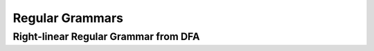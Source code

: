 .. This file is part of the OpenDSA eTextbook project. See
.. http://opendsa.org for more details.
.. Copyright (c) 2012-2020 by the OpenDSA Project Contributors, and
.. distributed under an MIT open source license.

.. avmetadata::
   :author: Eunoh Cho
   :satisfies: Frame example
   :topic: Finite Automata


Regular Grammars
================================
Right-linear Regular Grammar from DFA
-------------------------------
.. inlineav:: RightLinearRG ff
   :links: AV/PIExample/RegularGrammars/RightLinearRG.css
   :scripts: AV/PIExample/RegularGrammars/RightLinearRG.js DataStructures/PIFrames.js DataStructures/FLA/FA.js DataStructures/FLA/PDA.js AV/Obsolete/FL_resources/ParseTree.js 
   :output: show

